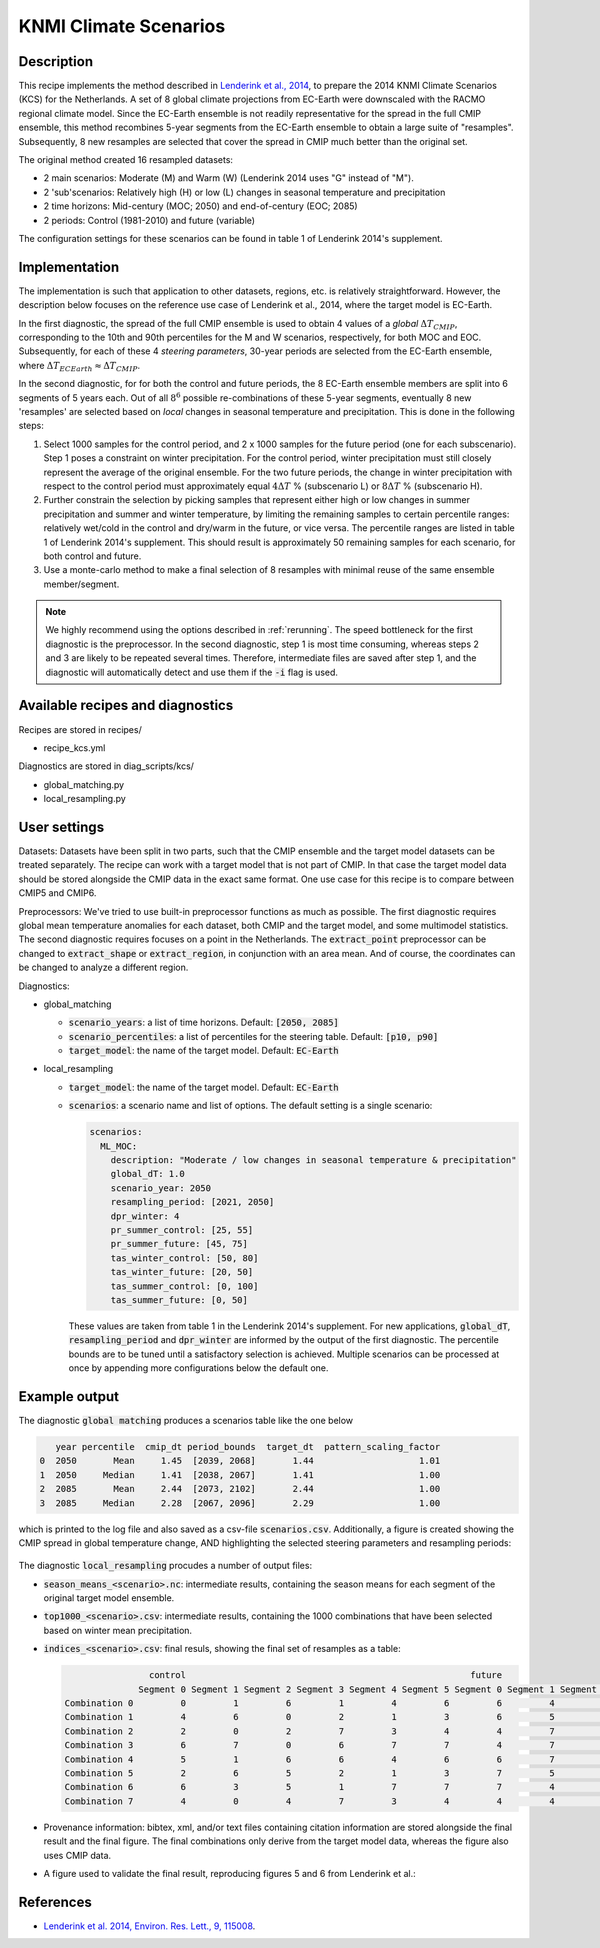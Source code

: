 .. _recipe_kcs:

KNMI Climate Scenarios
======================

Description
-----------

This recipe implements the method described in `Lenderink et al., 2014 <https://doi.org/10.1088/1748-9326/9/11/115008>`_, to prepare the 2014 KNMI Climate Scenarios (KCS) for the Netherlands. A set of 8 global climate projections from EC-Earth were downscaled with the RACMO regional climate model. Since the EC-Earth ensemble is not readily representative for the spread in the full CMIP ensemble, this method recombines 5-year segments from the EC-Earth ensemble to obtain a large suite of "resamples". Subsequently, 8 new resamples are selected that cover the spread in CMIP much better than the original set.

The original method created 16 resampled datasets:

* 2 main scenarios: Moderate (M) and Warm (W) (Lenderink 2014 uses "G" instead of "M").
* 2 'sub'scenarios: Relatively high (H) or low (L) changes in seasonal temperature and precipitation
* 2 time horizons: Mid-century (MOC; 2050) and end-of-century (EOC; 2085)
* 2 periods: Control (1981-2010) and future (variable)

The configuration settings for these scenarios can be found in table 1 of Lenderink 2014's supplement.

Implementation
--------------

The implementation is such that application to other datasets, regions, etc. is relatively straightforward. However, the description below focuses on the reference use case of Lenderink et al., 2014, where the target model is EC-Earth.

In the first diagnostic, the spread of the full CMIP ensemble is used to obtain 4 values of a *global* :math:`{\Delta}T_{CMIP}`, corresponding to the 10th and 90th percentiles for the M and W scenarios, respectively, for both MOC and EOC. Subsequently, for each of these 4 *steering parameters*, 30-year periods are selected from the EC-Earth ensemble, where :math:`{\Delta}T_{ECEarth}{\approx}{\Delta}T_{CMIP}`.

In the second diagnostic, for for both the control and future periods, the 8 EC-Earth ensemble members are split into 6 segments of 5 years each. Out of all :math:`8^6` possible re-combinations of these 5-year segments, eventually 8 new 'resamples' are selected based on *local* changes in seasonal temperature and precipitation. This is done in the following steps:

1. Select 1000 samples for the control period, and 2 x 1000 samples for the future period (one for each subscenario). Step 1 poses a constraint on winter precipitation. For the control period, winter precipitation must still closely represent the average of the original ensemble. For the two future periods, the change in winter precipitation with respect to the control period must approximately equal :math:`4{\Delta}T` % (subscenario L) or  :math:`8{\Delta}T` % (subscenario H).
2. Further constrain the selection by picking samples that represent either high or low changes in summer precipitation and summer and winter temperature, by limiting the remaining samples to certain percentile ranges: relatively wet/cold in the control and dry/warm in the future, or vice versa. The percentile ranges are listed in table 1 of Lenderink 2014's supplement. This should result is approximately 50 remaining samples for each scenario, for both control and future.
3. Use a monte-carlo method to make a final selection of 8 resamples with minimal reuse of the same ensemble member/segment.


.. note::
    We highly recommend using the options described in :ref:`rerunning`. The speed bottleneck for the first diagnostic is the preprocessor. In the second diagnostic, step 1 is most time consuming, whereas steps 2 and 3 are likely to be repeated several times. Therefore, intermediate files are saved after step 1, and the diagnostic will automatically detect and use them if the :code:`-i` flag is used.


Available recipes and diagnostics
---------------------------------

Recipes are stored in recipes/

- recipe_kcs.yml

Diagnostics are stored in diag_scripts/kcs/

- global_matching.py
- local_resampling.py


User settings
-------------

Datasets: Datasets have been split in two parts, such that the CMIP ensemble and the target model datasets can be treated separately. The recipe can work with a target model that is not part of CMIP. In that case the target model data should be stored alongside the CMIP data in the exact same format. One use case for this recipe is to compare between CMIP5 and CMIP6.

Preprocessors: We've tried to use built-in preprocessor functions as much as possible. The first diagnostic requires global mean temperature anomalies for each dataset, both CMIP and the target model, and some multimodel statistics. The second diagnostic requires focuses on a point in the Netherlands. The :code:`extract_point` preprocessor can be changed to :code:`extract_shape` or :code:`extract_region`, in conjunction with an area mean. And of course, the coordinates can be changed to analyze a different region.

Diagnostics:

* global_matching

  * :code:`scenario_years`: a list of time horizons. Default: :code:`[2050, 2085]`
  * :code:`scenario_percentiles`: a list of percentiles for the steering table. Default: :code:`[p10, p90]`
  * :code:`target_model`: the name of the target model. Default: :code:`EC-Earth`

* local_resampling

  * :code:`target_model`: the name of the target model. Default: :code:`EC-Earth`
  * :code:`scenarios`: a scenario name and list of options. The default setting is a single scenario:

    .. code-block:: yaml

        scenarios:
          ML_MOC:
            description: "Moderate / low changes in seasonal temperature & precipitation"
            global_dT: 1.0
            scenario_year: 2050
            resampling_period: [2021, 2050]
            dpr_winter: 4
            pr_summer_control: [25, 55]
            pr_summer_future: [45, 75]
            tas_winter_control: [50, 80]
            tas_winter_future: [20, 50]
            tas_summer_control: [0, 100]
            tas_summer_future: [0, 50]

    These values are taken from table 1 in the Lenderink 2014's supplement. For new applications, :code:`global_dT`, :code:`resampling_period` and :code:`dpr_winter` are informed by the output of the first diagnostic. The percentile bounds are to be tuned until a satisfactory selection is achieved. Multiple scenarios can be processed at once by appending more configurations below the default one.

Example output
--------------

The diagnostic :code:`global matching` produces a scenarios table like the one below

.. code-block:: python

       year percentile  cmip_dt period_bounds  target_dt  pattern_scaling_factor
    0  2050       Mean     1.45  [2039, 2068]       1.44                    1.01
    1  2050     Median     1.41  [2038, 2067]       1.41                    1.00
    2  2085       Mean     2.44  [2073, 2102]       2.44                    1.00
    3  2085     Median     2.28  [2067, 2096]       2.29                    1.00


which is printed to the log file and also saved as a csv-file :code:`scenarios.csv`.
Additionally, a figure is created showing the CMIP spread in global temperature change,
AND highlighting the selected steering parameters and resampling periods:

.. _fig_kcs_global_matching:
.. figure::  /recipes/figures/kcs/global_matching.png
   :align:   center

The diagnostic :code:`local_resampling` procudes a number of output files:

* :code:`season_means_<scenario>.nc`: intermediate results, containing the season means for each segment of the original target model ensemble.
* :code:`top1000_<scenario>.csv`: intermediate results, containing the 1000 combinations that have been selected based on winter mean precipitation.
* :code:`indices_<scenario>.csv`: final resuls, showing the final set of resamples as a table:

  .. code-block:: python

                      control                                                      future
                    Segment 0 Segment 1 Segment 2 Segment 3 Segment 4 Segment 5 Segment 0 Segment 1 Segment 2 Segment 3 Segment 4 Segment 5
      Combination 0         0         1         6         1         4         6         6         4         1         5         5         6
      Combination 1         4         6         0         2         1         3         6         5         7         2         5         6
      Combination 2         2         0         2         7         3         4         4         7         5         5         5         2
      Combination 3         6         7         0         6         7         7         4         7         6         0         5         4
      Combination 4         5         1         6         6         4         6         6         7         7         2         5         6
      Combination 5         2         6         5         2         1         3         7         5         5         1         5         5
      Combination 6         6         3         5         1         7         7         7         4         6         0         5         5
      Combination 7         4         0         4         7         3         4         4         4         5         6         5         2

* Provenance information: bibtex, xml, and/or text files containing citation information are stored alongside the final result and the final figure.
  The final combinations only derive from the target model data, whereas the figure also uses CMIP data.
* A figure used to validate the final result, reproducing figures 5 and 6 from Lenderink et al.:

.. _fig_kcs_local_validation:
.. figure::  /recipes/figures/kcs/local_validation_2085.png
   :align:   center


References
----------

* `Lenderink et al. 2014, Environ. Res. Lett., 9, 115008 <https://doi.org/10.1088/1748-9326/9/11/115008>`_.
